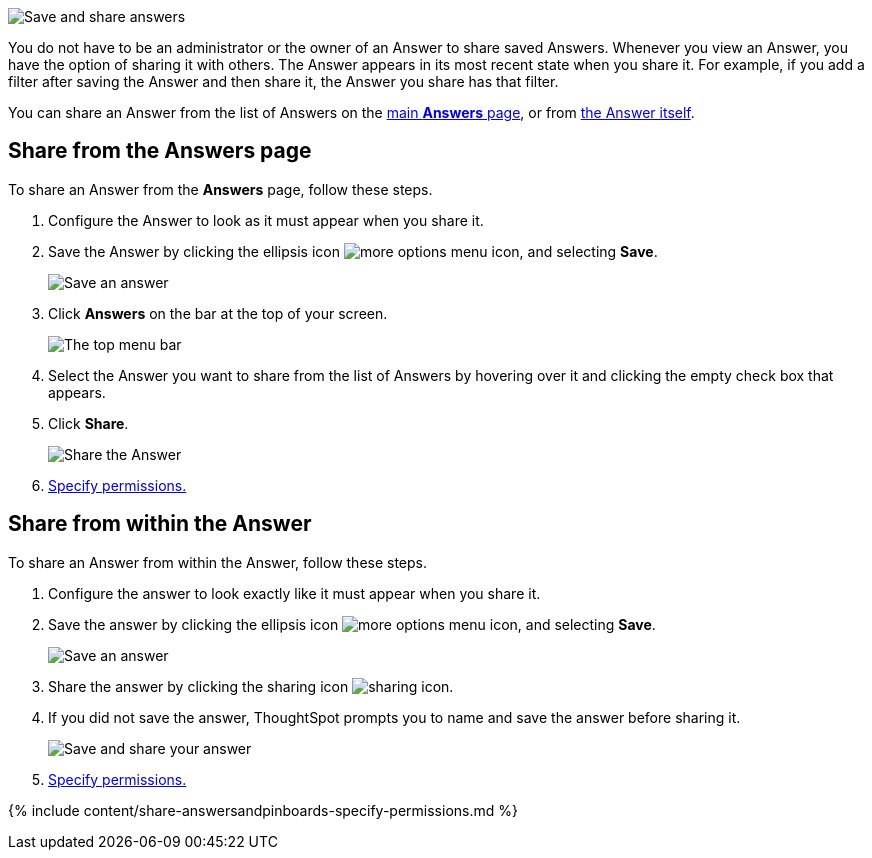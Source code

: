 image:sharinganswers.gif[Save and share answers]
// {% include image.html file="sharinganswers.gif" title="Save and share answers" alt="Learn how to save and share answers." caption="Save and share answers" %}

You do not have to be an administrator or the owner of an Answer to share saved Answers.
Whenever you view an Answer, you have the option of sharing it with others.
The Answer appears in its most recent state when you share it.
For example, if you add a filter after saving the Answer and then share it, the Answer you share has that filter.

You can share an Answer from the list of Answers on the <<share-answers-page,main *Answers* page>>, or from <<share-answer,the Answer itself>>.

[#share-answers-page]
== Share from the Answers page

To share an Answer from the *Answers* page, follow these steps.

. Configure the Answer to look as it must appear when you share it.
. Save the Answer by clicking the ellipsis icon image:icon-ellipses.png[more options menu icon], and selecting *Save*.
+
image::sharing-save-answer.png[Save an answer]

. Click *Answers* on the bar at the top of your screen.
+
image::sharing-answers-tab.png[The top menu bar]

. Select the Answer you want to share from the list of Answers by hovering over it and clicking the empty check box that appears.
. Click *Share*.
+
image::sharing-answers-share.png[Share the Answer]

. <<specify-permissions,Specify permissions.>>

[#share-answer]
== Share from within the Answer

To share an Answer from within the Answer, follow these steps.

. Configure the answer to look exactly like it must appear when you share it.
. Save the answer by clicking the ellipsis icon image:icon-ellipses.png[more options menu icon], and selecting *Save*.
+
image:sharing-save-answer.png[Save an answer]
// {% include image.html file="sharing-save-answer.png" title="Save an answer" alt="Click the ellipsis icon and then click save to save an answer." caption="Save an answer" %}

. Share the answer by clicking the sharing icon image:icon-share-10px.png[sharing icon].
. If you did not save the answer, ThoughtSpot prompts you to name and save the answer before sharing it.
+
image:sharing-saveandshare.png[Save and share your answer]
// {% include image.html file="sharing-saveandshare.png" title="Save and share your answer" alt="Save the answer before you can share it. You can add an optional description." caption="Save and share your answer" %}

. <<specify-permissions,Specify permissions.>>

{% include content/share-answersandpinboards-specify-permissions.md %}
